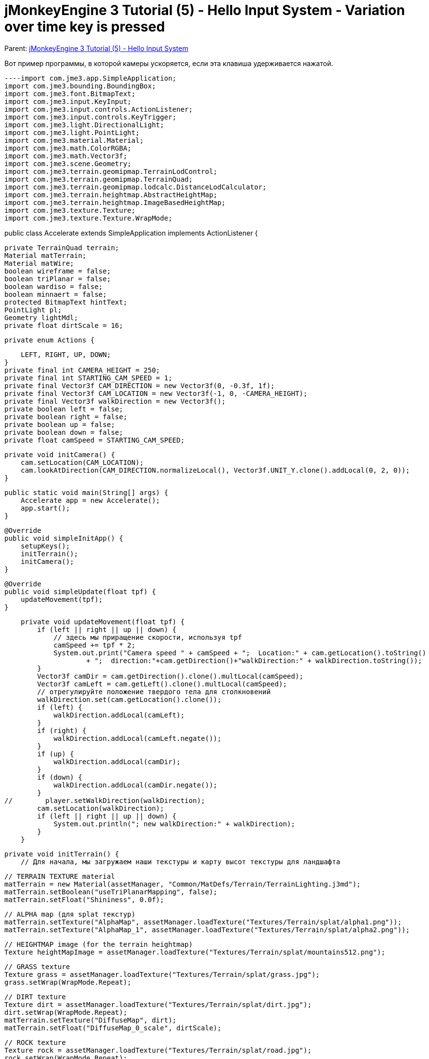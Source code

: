 

= jMonkeyEngine 3 Tutorial (5) - Hello Input System - Variation over time key is pressed

Parent: <<jme3/beginner/hello_input_system#,jMonkeyEngine 3 Tutorial (5) - Hello Input System>>


Вот пример программы, в которой камеры ускоряется, если эта клавиша удерживается нажатой.


[source,java]
----import com.jme3.app.SimpleApplication;
import com.jme3.bounding.BoundingBox;
import com.jme3.font.BitmapText;
import com.jme3.input.KeyInput;
import com.jme3.input.controls.ActionListener;
import com.jme3.input.controls.KeyTrigger;
import com.jme3.light.DirectionalLight;
import com.jme3.light.PointLight;
import com.jme3.material.Material;
import com.jme3.math.ColorRGBA;
import com.jme3.math.Vector3f;
import com.jme3.scene.Geometry;
import com.jme3.terrain.geomipmap.TerrainLodControl;
import com.jme3.terrain.geomipmap.TerrainQuad;
import com.jme3.terrain.geomipmap.lodcalc.DistanceLodCalculator;
import com.jme3.terrain.heightmap.AbstractHeightMap;
import com.jme3.terrain.heightmap.ImageBasedHeightMap;
import com.jme3.texture.Texture;
import com.jme3.texture.Texture.WrapMode;

public class Accelerate extends SimpleApplication implements ActionListener {

    private TerrainQuad terrain;
    Material matTerrain;
    Material matWire;
    boolean wireframe = false;
    boolean triPlanar = false;
    boolean wardiso = false;
    boolean minnaert = false;
    protected BitmapText hintText;
    PointLight pl;
    Geometry lightMdl;
    private float dirtScale = 16;

    private enum Actions {

        LEFT, RIGHT, UP, DOWN;
    }
    private final int CAMERA_HEIGHT = 250;
    private final int STARTING_CAM_SPEED = 1;
    private final Vector3f CAM_DIRECTION = new Vector3f(0, -0.3f, 1f);
    private final Vector3f CAM_LOCATION = new Vector3f(-1, 0, -CAMERA_HEIGHT);
    private final Vector3f walkDirection = new Vector3f();
    private boolean left = false;
    private boolean right = false;
    private boolean up = false;
    private boolean down = false;
    private float camSpeed = STARTING_CAM_SPEED;

    private void initCamera() {
        cam.setLocation(CAM_LOCATION);
        cam.lookAtDirection(CAM_DIRECTION.normalizeLocal(), Vector3f.UNIT_Y.clone().addLocal(0, 2, 0));
    }

    public static void main(String[] args) {
        Accelerate app = new Accelerate();
        app.start();
    }

    @Override
    public void simpleInitApp() {
        setupKeys();
        initTerrain();
        initCamera();
    }

    @Override
    public void simpleUpdate(float tpf) {
        updateMovement(tpf);
    }

    private void updateMovement(float tpf) {
        if (left || right || up || down) {
            // здесь мы приращение скорости, используя tpf
            camSpeed += tpf * 2;
            System.out.print("Camera speed " + camSpeed + ";  Location:" + cam.getLocation().toString() 
                    + ";  direction:"+cam.getDirection()+"walkDirection:" + walkDirection.toString());
        }
        Vector3f camDir = cam.getDirection().clone().multLocal(camSpeed);
        Vector3f camLeft = cam.getLeft().clone().multLocal(camSpeed);
        // отрегулируйте положение твердого тела для столкновений
        walkDirection.set(cam.getLocation().clone());
        if (left) {
            walkDirection.addLocal(camLeft);
        }
        if (right) {
            walkDirection.addLocal(camLeft.negate());
        }
        if (up) {
            walkDirection.addLocal(camDir);
        }
        if (down) {
            walkDirection.addLocal(camDir.negate());
        }
//        player.setWalkDirection(walkDirection);
        cam.setLocation(walkDirection);
        if (left || right || up || down) {
            System.out.println("; new walkDirection:" + walkDirection);
        }
    }

    private void initTerrain() {
        // Для начала, мы загружаем наши текстуры и карту высот текстуры для ландшафта

        // TERRAIN TEXTURE material
        matTerrain = new Material(assetManager, "Common/MatDefs/Terrain/TerrainLighting.j3md");
        matTerrain.setBoolean("useTriPlanarMapping", false);
        matTerrain.setFloat("Shininess", 0.0f);

        // ALPHA map (для splat текстур)
        matTerrain.setTexture("AlphaMap", assetManager.loadTexture("Textures/Terrain/splat/alpha1.png"));
        matTerrain.setTexture("AlphaMap_1", assetManager.loadTexture("Textures/Terrain/splat/alpha2.png"));

        // HEIGHTMAP image (for the terrain heightmap)
        Texture heightMapImage = assetManager.loadTexture("Textures/Terrain/splat/mountains512.png");

        // GRASS texture
        Texture grass = assetManager.loadTexture("Textures/Terrain/splat/grass.jpg");
        grass.setWrap(WrapMode.Repeat);

        // DIRT texture
        Texture dirt = assetManager.loadTexture("Textures/Terrain/splat/dirt.jpg");
        dirt.setWrap(WrapMode.Repeat);
        matTerrain.setTexture("DiffuseMap", dirt);
        matTerrain.setFloat("DiffuseMap_0_scale", dirtScale);

        // ROCK texture
        Texture rock = assetManager.loadTexture("Textures/Terrain/splat/road.jpg");
        rock.setWrap(WrapMode.Repeat);

        // BRICK texture
        Texture brick = assetManager.loadTexture("Textures/Terrain/BrickWall/BrickWall.jpg");
        brick.setWrap(WrapMode.Repeat);

        // RIVER ROCK texture
        Texture riverRock = assetManager.loadTexture("Textures/Terrain/Pond/Pond.jpg");
        riverRock.setWrap(WrapMode.Repeat);

        // WIREFRAME material
        matWire = new Material(assetManager, "Common/MatDefs/Misc/Unshaded.j3md");
        matWire.getAdditionalRenderState().setWireframe(true);
        matWire.setColor("Color", ColorRGBA.Green);


        // CREATE HEIGHTMAP
        AbstractHeightMap heightmap = null;
        try {
            heightmap = new ImageBasedHeightMap(heightMapImage.getImage(), 0.5f);
            heightmap.load();
            heightmap.smooth(0.9f, 1);

        } catch (Exception e) {
            e.printStackTrace();
        }

        /*
         * Здесь мы создаем реальную местность. Плитка будет 65x65, и общий размер
         * рельеф будет 513x513. Он использует карту высот мы создаем, чтобы генерировать значения высоты.
         */
        /**
         * Оптимальный размер патча местность 65 (64x64).
         * The total size is up to you. At 1025 it ran fine for me (200+FPS), however at
         * size=2049, it got really slow. But that is a jump from 2 million to 8 million triangles...
         */
        terrain = new TerrainQuad("terrain", 65, 513, heightmap.getHeightMap());//, new LodPerspectiveCalculatorFactory(getCamera(), 4)); // add this in to see it use entropy for LOD calculations
        TerrainLodControl control = new TerrainLodControl(terrain, getCamera());
        control.setLodCalculator(new DistanceLodCalculator(65, 2.7f)); // patch size, and a multiplier
        terrain.addControl(control);
        terrain.setMaterial(matTerrain);
        terrain.setModelBound(new BoundingBox());
        terrain.updateModelBound();
        terrain.setLocalTranslation(0, -100, 0);
        terrain.setLocalScale(1f, 1f, 1f);
        rootNode.attachChild(terrain);


        DirectionalLight light = new DirectionalLight();
        light.setDirection((new Vector3f(-0.5f, -0.5f, -0.5f)).normalize());
        rootNode.addLight(light);
    }

    private void setupKeys() {
        inputManager.addMapping(Actions.LEFT.name(), new KeyTrigger(KeyInput.KEY_A));
        inputManager.addMapping(Actions.RIGHT.name(), new KeyTrigger(KeyInput.KEY_D));
        inputManager.addMapping(Actions.UP.name(), new KeyTrigger(KeyInput.KEY_W));
        inputManager.addMapping(Actions.DOWN.name(), new KeyTrigger(KeyInput.KEY_S));
        inputManager.addListener(this, Actions.LEFT.name());
        inputManager.addListener(this, Actions.RIGHT.name());
        inputManager.addListener(this, Actions.UP.name());
        inputManager.addListener(this, Actions.DOWN.name());
    }

    /**
     * Это наши пользовательские действия вызваны нажатий клавиш. ы не научились ходить, мы просто отслеживать направление
     * в котором пользователь нажал.
     */
    @Override
    public void onAction(String name, boolean keyPressed, float tpf) {
        System.out.println("name:" + name + "; keyPressed:" + keyPressed);
        if (name.equals(Actions.LEFT.name())) {
            left = keyPressed;
            if (!keyPressed) { // если клавиша больше не нажата, сбросить скорость до первоначального значения
                camSpeed = STARTING_CAM_SPEED;
            }
        } else if (name.equals(Actions.RIGHT.name())) {
            right = keyPressed;
            if (!keyPressed) {
                camSpeed = STARTING_CAM_SPEED;
            }
        } else if (name.equals(Actions.UP.name())) {
            up = keyPressed;
            if (!keyPressed) {
                camSpeed = STARTING_CAM_SPEED;
            }
        } else if (name.equals(Actions.DOWN.name())) {
            down = keyPressed;
            if (!keyPressed) {
                camSpeed = STARTING_CAM_SPEED;
            }
        }
    }
}

----